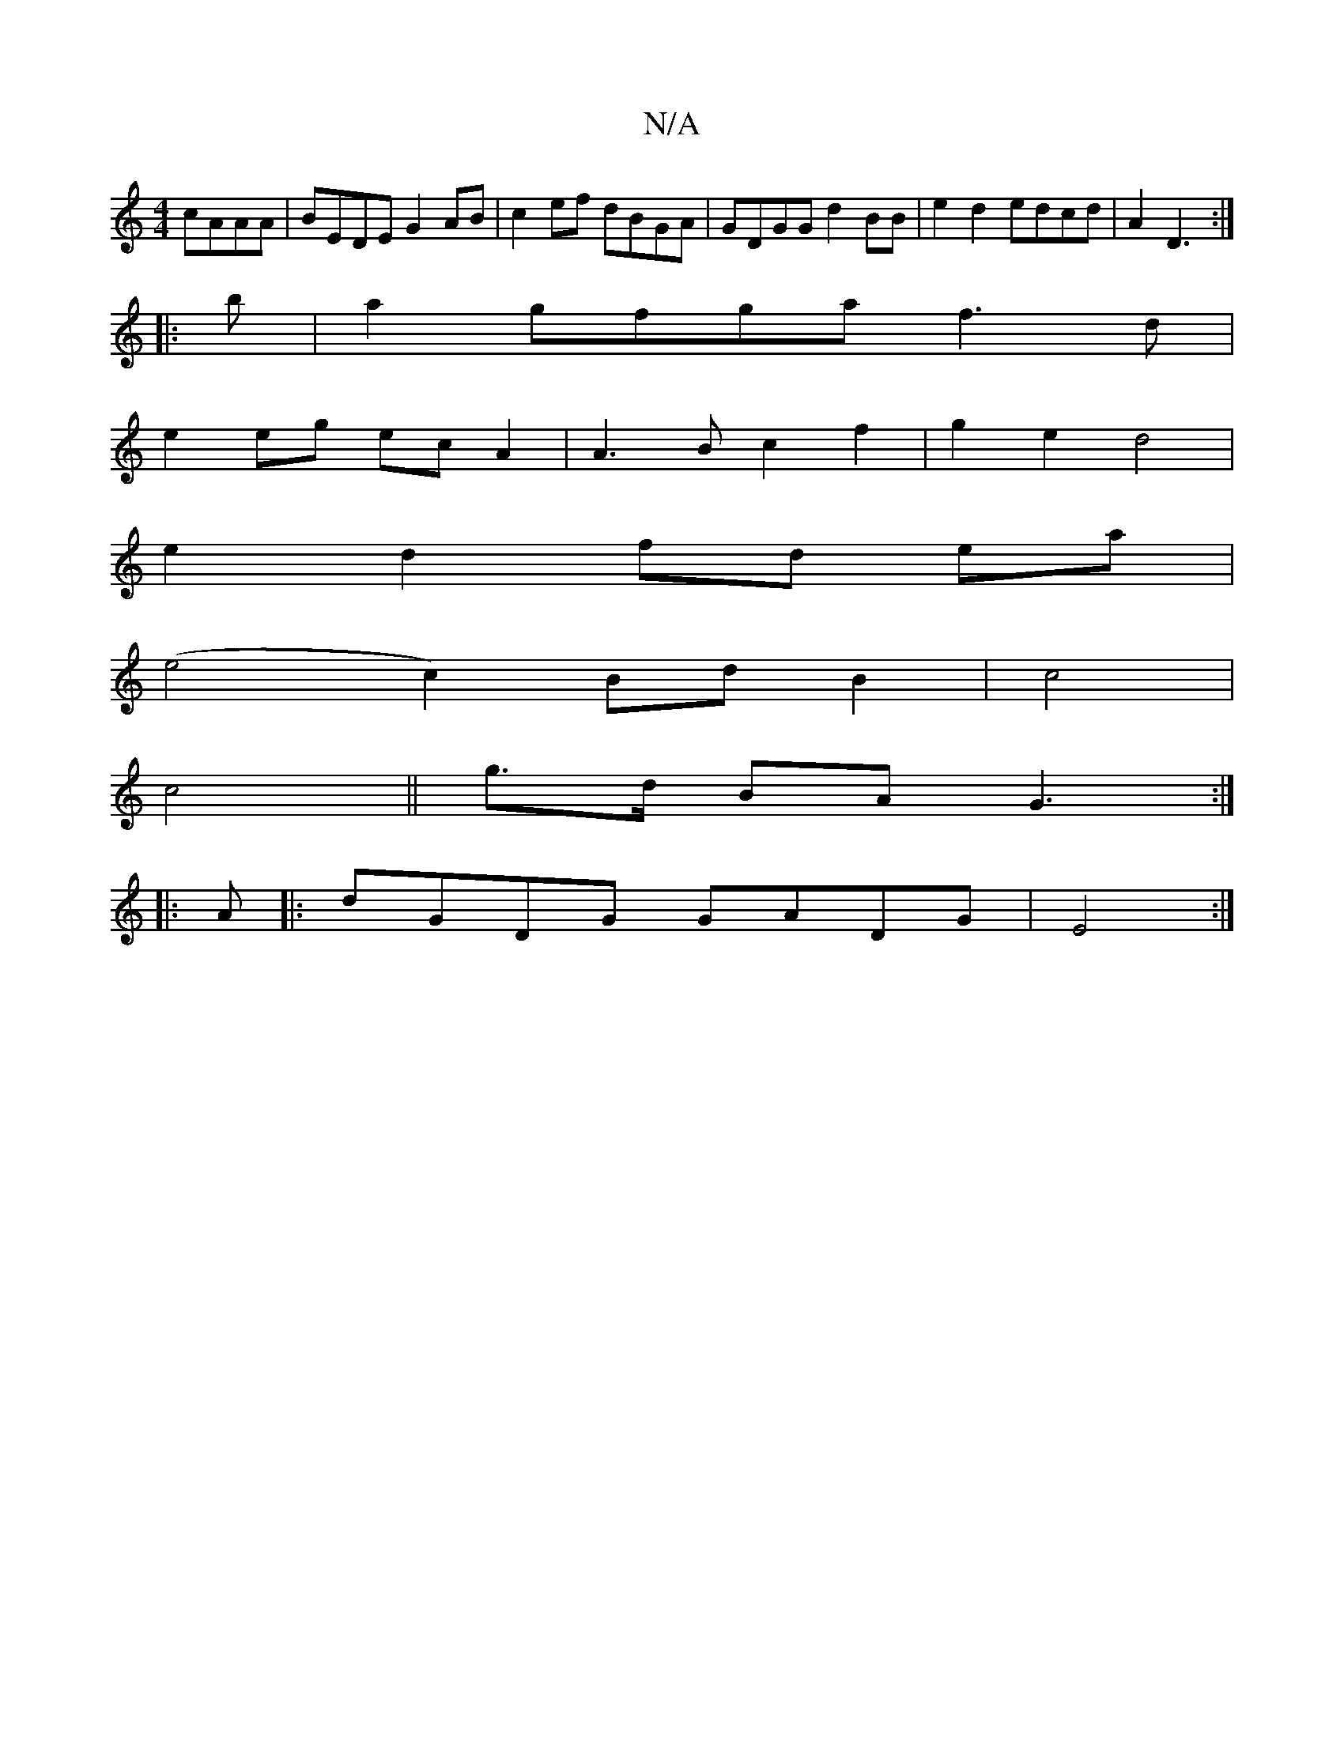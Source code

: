 X:1
T:N/A
M:4/4
R:N/A
K:Cmajor
 cAAA|BEDE G2AB|c2ef dBGA|GDGG d2BB|e2d2 edcd|A2D3 :|
|:b|a2gfgaf3d|
e2eg ecA2|A3B c2f2|g2e2d4 |
e2 d2 fd ea|
(e4c2) Bd B2|c4|
c4||g>d BA G3:|
|:A|:dGDG GADG|E4:|

|:AB^cA BADF|GBAF G3:|]
eA^cc-AGA|
B